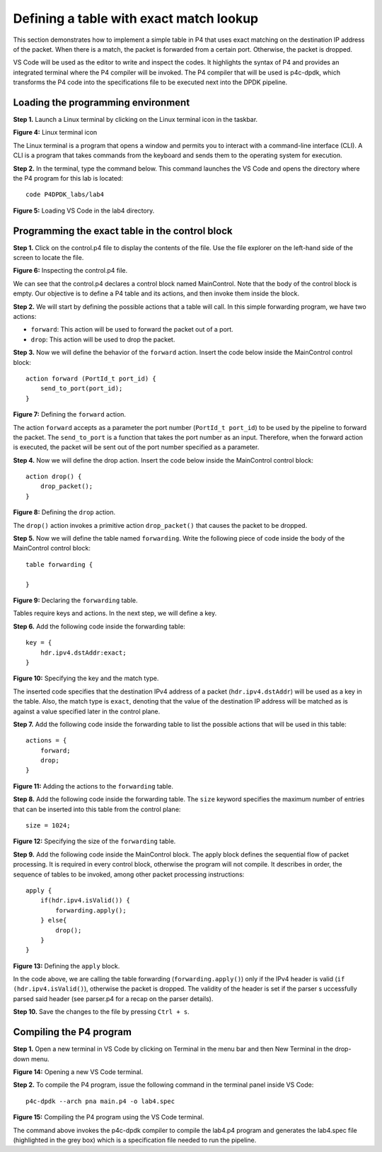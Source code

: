 Defining a table with exact match lookup
========================================

This section demonstrates how to implement a simple table in P4 that uses exact 
matching on the destination IP address of the packet. When there is a match, the 
packet is forwarded from a certain port. Otherwise, the packet is dropped.

VS Code will be used as the editor to write and inspect the codes. It highlights 
the syntax of P4 and provides an integrated terminal where the P4 compiler will be 
invoked. The P4 compiler that will be used is p4c-dpdk, which transforms the P4 code 
into the specifications file to be executed next into the DPDK pipeline.

Loading the programming environment
~~~~~~~~~~~~~~~~~~~~~~~~~~~~~~~~~~~

**Step 1.** Launch a Linux terminal by clicking on the Linux terminal icon in the taskbar.

.. image:: images/4.png

**Figure 4:** Linux terminal icon

The Linux terminal is a program that opens a window and permits you to interact with a 
command-line interface (CLI). A CLI is a program that takes commands from the keyboard 
and sends them to the operating system for execution. 

**Step 2.** In the terminal, type the command below. This command launches the VS Code 
and opens the directory where the P4 program for this lab is located::

    code P4DPDK_labs/lab4 

.. image:: images/5.png

**Figure 5:** Loading VS Code in the lab4 directory.

Programming the exact table in the control block
~~~~~~~~~~~~~~~~~~~~~~~~~~~~~~~~~~~~~~~~~~~~~~~~

**Step 1.** Click on the control.p4 file to display the contents of the file. Use the file 
explorer on the left-hand side of the screen to locate the file.

.. image:: images/6.png

**Figure 6:** Inspecting the control.p4 file.

We can see that the control.p4 declares a control block named MainControl. Note that the body 
of the control block is empty. Our objective is to define a P4 table and its actions, and then 
invoke them inside the block.

**Step 2.** We will start by defining the possible actions that a table will call. In this simple 
forwarding program, we have two actions: 

*	``forward``: This action will be used to forward the packet out of a port. 
*	``drop``: This action will be used to drop the packet.

**Step 3.** Now we will define the behavior of the ``forward`` action. Insert the code below inside 
the MainControl control block::

    action forward (PortId_t port_id) {
        send_to_port(port_id);
    }

.. image:: images/7.png

**Figure 7:** Defining the ``forward`` action.

The action ``forward`` accepts as a parameter the port number (``PortId_t port_id``) to be used by 
the pipeline to forward the packet. The ``send_to_port`` is a function that takes the port number 
as an input. Therefore, when the forward action is executed, the packet will be sent out of the port 
number specified as a parameter.

**Step 4.** Now we will define the drop action. Insert the code below inside the MainControl control
block::

    action drop() {
        drop_packet();
    }

.. image:: images/8.png

**Figure 8:** Defining the ``drop`` action.

The ``drop()`` action invokes a primitive action ``drop_packet()`` that causes the packet to be dropped.

**Step 5.** Now we will define the table named ``forwarding``. Write the following piece of code inside the 
body of the MainControl control block::

    table forwarding {

    }

.. image:: images/9.png

**Figure 9:** Declaring the ``forwarding`` table.

Tables require keys and actions. In the next step, we will define a key.

**Step 6.** Add the following code inside the forwarding table::

    key = {
        hdr.ipv4.dstAddr:exact;
    }

.. image:: images/10.png

**Figure 10:** Specifying the key and the match type.

The inserted code specifies that the destination IPv4 address of a packet (``hdr.ipv4.dstAddr``) will be used as a 
key in the table. Also, the match type is ``exact``, denoting that the value of the destination IP address will be 
matched as is against a value specified later in the control plane.

**Step 7.** Add the following code inside the forwarding table to list the possible actions that will be used
in this table:: 

    actions = {
        forward;
        drop;
    }

.. image:: images/11.png

**Figure 11:** Adding the actions to the ``forwarding`` table.

**Step 8.** Add the following code inside the forwarding table. 
The ``size`` keyword specifies the maximum number of entries that 
can be inserted into this table from the control plane::

    size = 1024;
     
.. image:: images/12.png

**Figure 12:** Specifying the size of the ``forwarding`` table.

**Step 9.** Add the following code inside the MainControl block. The apply block defines the sequential flow of packet 
processing. It is required in every control block, otherwise the program will not compile. It describes in order, the 
sequence of tables to be invoked, among other packet processing instructions::

    apply {
        if(hdr.ipv4.isValid()) {
            forwarding.apply();
        } else{
            drop(); 
        }
    }

.. image:: images/13.png

**Figure 13:** Defining the ``apply`` block.

In the code above, we are calling the table forwarding (``forwarding.apply()``) only if the IPv4 header is valid 
(``if (hdr.ipv4.isValid()``), otherwise the packet is dropped. The validity of the header is set if the parser s
uccessfully parsed said header (see parser.p4 for a recap on the parser details).

**Step 10.** Save the changes to the file by pressing ``Ctrl + s``.

Compiling the P4 program
~~~~~~~~~~~~~~~~~~~~~~~~

**Step 1.** Open a new terminal in VS Code by clicking on Terminal in the menu bar and then New Terminal in the 
drop-down menu.

.. image:: images/14.png

**Figure 14:** Opening a new VS Code terminal.

**Step 2.** To compile the P4 program, issue the following command in the terminal panel inside VS Code::

    p4c-dpdk --arch pna main.p4 -o lab4.spec

.. image:: images/15.png

**Figure 15:** Compiling the P4 program using the VS Code terminal.

The command above invokes the p4c-dpdk compiler to compile the lab4.p4 program and generates the lab4.spec 
file (highlighted in the grey box) which is a specification file needed to run the pipeline.


